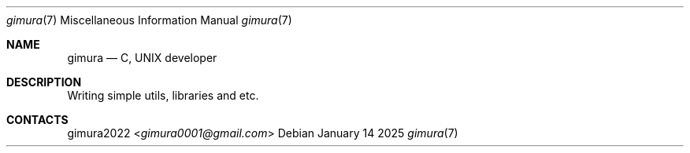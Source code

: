 .Dd January 14 2025
.Dt gimura 7
.Os
.
.Sh NAME
.Nm gimura
.Nd C, UNIX developer
.
.Sh DESCRIPTION
Writing simple utils, libraries and etc.
.
.Sh CONTACTS
.An gimura2022 Aq Mt gimura0001@gmail.com
